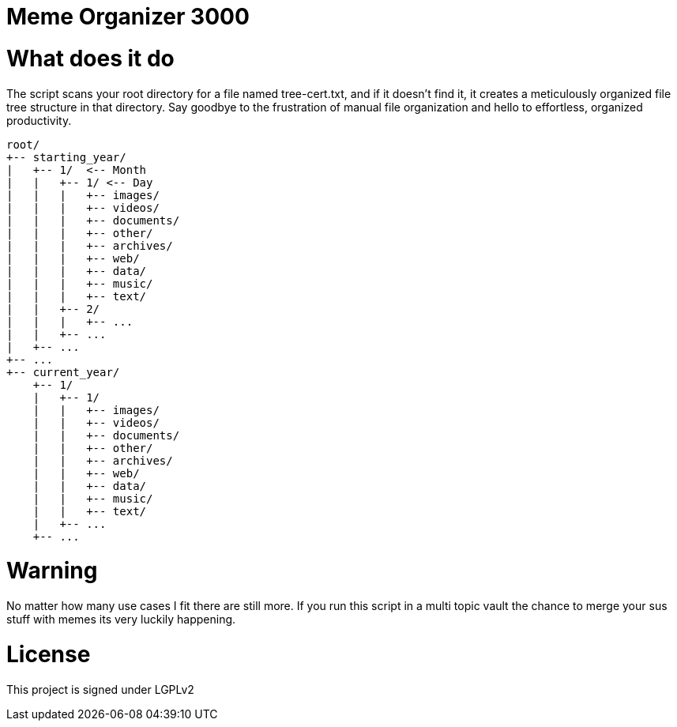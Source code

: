 = Meme Organizer 3000

= What does it do
The script scans your root directory for a file named tree-cert.txt, and if it doesn't find it, 
it creates a meticulously organized file tree structure in that directory. Say goodbye to the frustration of manual
file organization and hello to effortless, organized productivity. 

[source]
----
root/
+-- starting_year/
|   +-- 1/  <-- Month
|   |   +-- 1/ <-- Day
|   |   |   +-- images/
|   |   |   +-- videos/
|   |   |   +-- documents/
|   |   |   +-- other/
|   |   |   +-- archives/
|   |   |   +-- web/
|   |   |   +-- data/
|   |   |   +-- music/
|   |   |   +-- text/
|   |   +-- 2/
|   |   |   +-- ...
|   |   +-- ...
|   +-- ...
+-- ...
+-- current_year/
    +-- 1/
    |   +-- 1/
    |   |   +-- images/
    |   |   +-- videos/
    |   |   +-- documents/
    |   |   +-- other/
    |   |   +-- archives/
    |   |   +-- web/
    |   |   +-- data/
    |   |   +-- music/
    |   |   +-- text/
    |   +-- ...
    +-- ...
----


= Warning
No matter how many use cases I fit there are still more.
If you run this script in a multi topic vault the chance to merge your sus stuff with memes its very luckily happening.

= License 
This project is signed under LGPLv2

